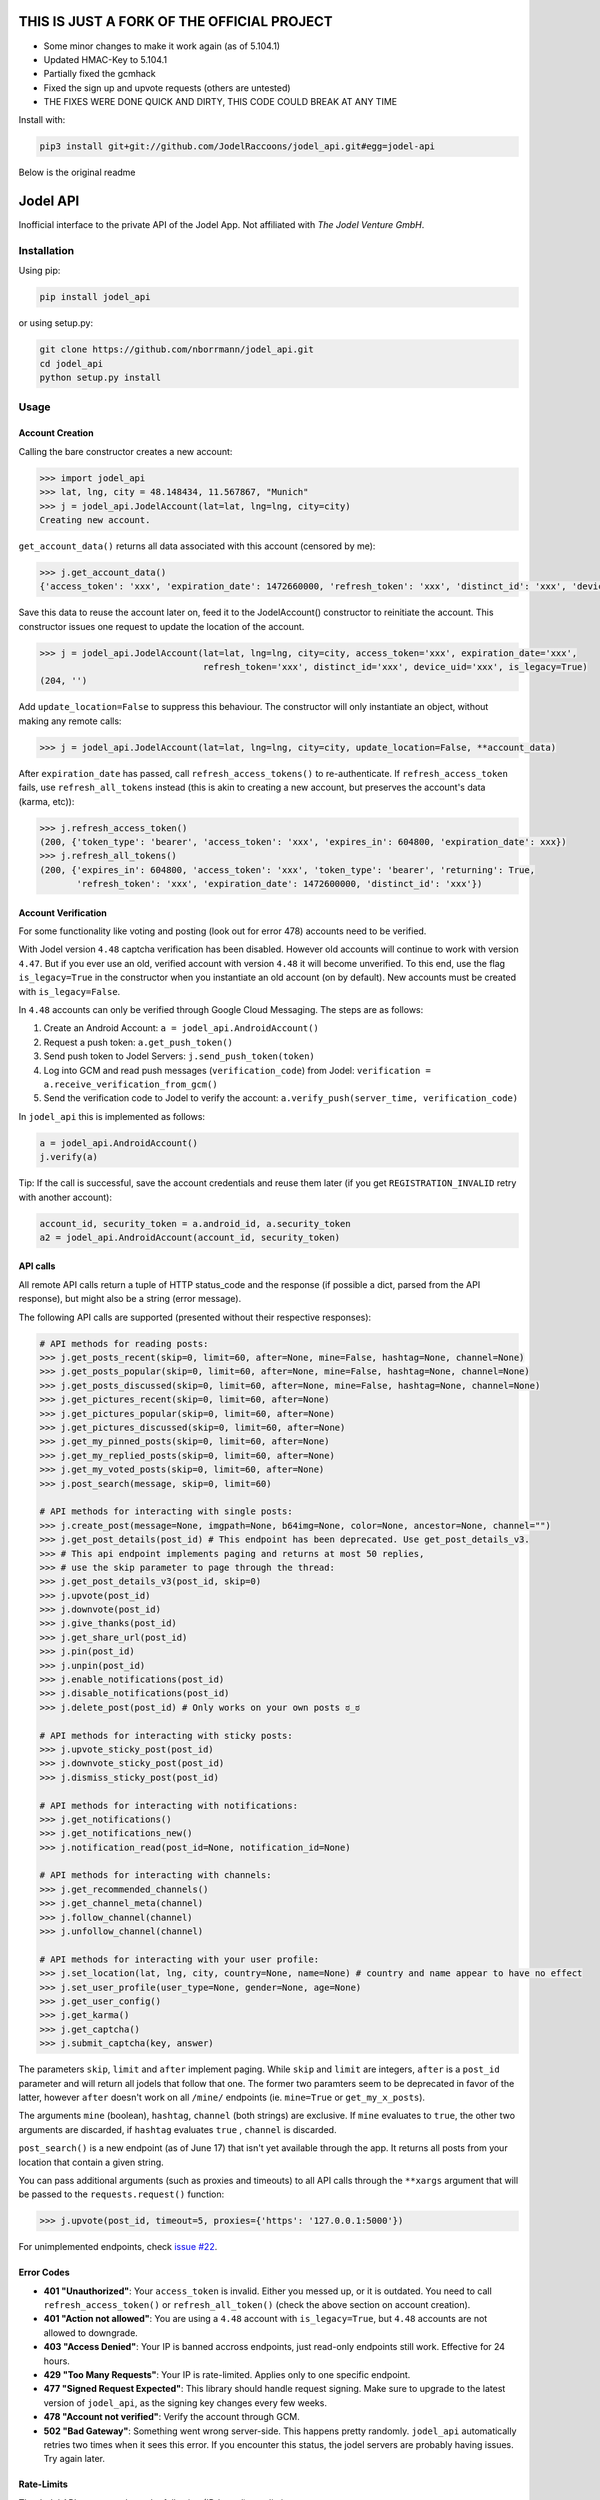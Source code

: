 THIS IS JUST A FORK OF THE OFFICIAL PROJECT 
=========

- Some minor changes to make it work again (as of 5.104.1)
- Updated HMAC-Key to 5.104.1
- Partially fixed the gcmhack
- Fixed the sign up and upvote requests (others are untested)
- THE FIXES WERE DONE QUICK AND DIRTY, THIS CODE COULD BREAK AT ANY TIME

Install with:

.. code::

    pip3 install git+git://github.com/JodelRaccoons/jodel_api.git#egg=jodel-api


Below is the original readme  
  
Jodel API
=========

|Build Status| |Coverage Status| |Health| |Python Versions| |PyPI Version| |License|

Inofficial interface to the private API of the Jodel App. Not affiliated
with *The Jodel Venture GmbH*.

Installation
------------

Using pip:

.. code::

    pip install jodel_api

or using setup.py:

.. code::

    git clone https://github.com/nborrmann/jodel_api.git
    cd jodel_api
    python setup.py install


Usage
-----

Account Creation
~~~~~~~~~~~~~~~~

Calling the bare constructor creates a new account:

.. code:: python

    >>> import jodel_api
    >>> lat, lng, city = 48.148434, 11.567867, "Munich"
    >>> j = jodel_api.JodelAccount(lat=lat, lng=lng, city=city)
    Creating new account.

``get_account_data()`` returns all data associated with this account
(censored by me):

.. code:: python

    >>> j.get_account_data()
    {'access_token': 'xxx', 'expiration_date': 1472660000, 'refresh_token': 'xxx', 'distinct_id': 'xxx', 'device_uid': 'xxx'}

Save this data to reuse the account later on, feed it to the
JodelAccount() constructor to reinitiate the account. This constructor
issues one request to update the location of the account.

.. code:: python

    >>> j = jodel_api.JodelAccount(lat=lat, lng=lng, city=city, access_token='xxx', expiration_date='xxx', 
                                   refresh_token='xxx', distinct_id='xxx', device_uid='xxx', is_legacy=True)
    (204, '')

Add ``update_location=False`` to suppress this behaviour. The
constructor will only instantiate an object, without making any remote
calls:

.. code:: python

    >>> j = jodel_api.JodelAccount(lat=lat, lng=lng, city=city, update_location=False, **account_data)

After ``expiration_date`` has passed, call ``refresh_access_tokens()``
to re-authenticate. If ``refresh_access_token`` fails, use
``refresh_all_tokens`` instead (this is akin to creating a new account,
but preserves the account's data (karma, etc)):

.. code:: python

    >>> j.refresh_access_token()
    (200, {'token_type': 'bearer', 'access_token': 'xxx', 'expires_in': 604800, 'expiration_date': xxx})
    >>> j.refresh_all_tokens()
    (200, {'expires_in': 604800, 'access_token': 'xxx', 'token_type': 'bearer', 'returning': True,
           'refresh_token': 'xxx', 'expiration_date': 1472600000, 'distinct_id': 'xxx'})


Account Verification
~~~~~~~~~~~~~~~~~~~~

For some functionality like voting and posting (look out for error 478) 
accounts need to be verified. 

With Jodel version ``4.48`` captcha verification has been disabled. 
However old accounts will continue to work with version ``4.47``. But if you
ever use an old, verified account with version ``4.48`` it will become
unverified. To this end, use the flag ``is_legacy=True`` in the 
constructor when you instantiate an old account (on by default). New
accounts must be created with ``is_legacy=False``.

In ``4.48`` accounts can only be verified through Google Cloud Messaging.
The steps are as follows:

1. Create an Android Account: ``a = jodel_api.AndroidAccount()``
2. Request a push token: ``a.get_push_token()``
3. Send push token to Jodel Servers: ``j.send_push_token(token)``
4. Log into GCM and read push messages (``verification_code``) from 
   Jodel: ``verification = a.receive_verification_from_gcm()``
5. Send the verification code to Jodel to verify the account:
   ``a.verify_push(server_time, verification_code)``

In ``jodel_api`` this is implemented as follows:

.. code:: python
   
   a = jodel_api.AndroidAccount()
   j.verify(a)

Tip: If the call is successful, save the account credentials and reuse
them later (if you get ``REGISTRATION_INVALID`` retry with another
account):

.. code:: python
   
   account_id, security_token = a.android_id, a.security_token
   a2 = jodel_api.AndroidAccount(account_id, security_token)


API calls
~~~~~~~~~

All remote API calls return a tuple of HTTP status\_code and the
response (if possible a dict, parsed from the API response), but might
also be a string (error message).

The following API calls are supported (presented without their 
respective responses):


.. code:: python

    # API methods for reading posts:
    >>> j.get_posts_recent(skip=0, limit=60, after=None, mine=False, hashtag=None, channel=None)
    >>> j.get_posts_popular(skip=0, limit=60, after=None, mine=False, hashtag=None, channel=None)
    >>> j.get_posts_discussed(skip=0, limit=60, after=None, mine=False, hashtag=None, channel=None)
    >>> j.get_pictures_recent(skip=0, limit=60, after=None)
    >>> j.get_pictures_popular(skip=0, limit=60, after=None)
    >>> j.get_pictures_discussed(skip=0, limit=60, after=None)
    >>> j.get_my_pinned_posts(skip=0, limit=60, after=None)
    >>> j.get_my_replied_posts(skip=0, limit=60, after=None)
    >>> j.get_my_voted_posts(skip=0, limit=60, after=None)
    >>> j.post_search(message, skip=0, limit=60)    

    # API methods for interacting with single posts:
    >>> j.create_post(message=None, imgpath=None, b64img=None, color=None, ancestor=None, channel="")
    >>> j.get_post_details(post_id) # This endpoint has been deprecated. Use get_post_details_v3.
    >>> # This api endpoint implements paging and returns at most 50 replies,
    >>> # use the skip parameter to page through the thread:
    >>> j.get_post_details_v3(post_id, skip=0) 
    >>> j.upvote(post_id)
    >>> j.downvote(post_id)
    >>> j.give_thanks(post_id)
    >>> j.get_share_url(post_id)
    >>> j.pin(post_id)
    >>> j.unpin(post_id)
    >>> j.enable_notifications(post_id)
    >>> j.disable_notifications(post_id)
    >>> j.delete_post(post_id) # Only works on your own posts ಠ_ಠ

    # API methods for interacting with sticky posts:
    >>> j.upvote_sticky_post(post_id)
    >>> j.downvote_sticky_post(post_id)
    >>> j.dismiss_sticky_post(post_id)

    # API methods for interacting with notifications:
    >>> j.get_notifications()
    >>> j.get_notifications_new()
    >>> j.notification_read(post_id=None, notification_id=None)

    # API methods for interacting with channels:
    >>> j.get_recommended_channels()
    >>> j.get_channel_meta(channel)
    >>> j.follow_channel(channel)
    >>> j.unfollow_channel(channel)

    # API methods for interacting with your user profile:
    >>> j.set_location(lat, lng, city, country=None, name=None) # country and name appear to have no effect
    >>> j.set_user_profile(user_type=None, gender=None, age=None)
    >>> j.get_user_config()
    >>> j.get_karma()
    >>> j.get_captcha()
    >>> j.submit_captcha(key, answer)


The parameters ``skip``,
``limit`` and ``after`` implement paging. While ``skip`` and ``limit``
are integers, ``after`` is a ``post_id`` parameter and will return all
jodels that follow that one. The former two paramters seem to be 
deprecated in favor of the latter, however ``after`` doesn't work
on all ``/mine/`` endpoints (ie. ``mine=True`` or ``get_my_x_posts``).

The arguments ``mine`` (boolean), ``hashtag``, ``channel`` (both strings)
are exclusive. If ``mine`` evaluates to ``true``, the other two arguments
are discarded, if ``hashtag`` evaluates ``true`` , ``channel`` is 
discarded.

``post_search()`` is a new endpoint (as of June 17) that isn't yet
available through the app. It returns all posts from your location
that contain a given string.

You can pass additional arguments (such as proxies and timeouts) to all
API calls through the ``**xargs`` argument that will be passed to the
``requests.request()`` function:

.. code:: python

    >>> j.upvote(post_id, timeout=5, proxies={'https': '127.0.0.1:5000'})
    
For unimplemented endpoints, check `issue #22 
<https://github.com/nborrmann/jodel_api/issues/22/>`_.


Error Codes
~~~~~~~~~~~

-  **401 "Unauthorized"**: Your ``access_token`` is invalid. Either 
   you messed up, or it is outdated. You need to call 
   ``refresh_access_token()`` or ``refresh_all_token()`` (check the 
   above section on account creation).
-  **401 "Action not allowed"**: You are using a ``4.48`` account 
   with ``is_legacy=True``, but ``4.48`` accounts are not allowed
   to downgrade.
-  **403 "Access Denied"**: Your IP is banned accross endpoints,
   just read-only endpoints still work. Effective for 24 hours.
-  **429 "Too Many Requests"**: Your IP is rate-limited. Applies only
   to one specific endpoint.
-  **477 "Signed Request Expected"**: This library should handle request
   signing. Make sure to upgrade to the latest version of ``jodel_api``,
   as the signing key changes every few weeks.
-  **478 "Account not verified"**: Verify the account through GCM.
-  **502 "Bad Gateway"**: Something went wrong server-side. This happens
   pretty randomly. ``jodel_api`` automatically retries two times when
   it sees this error. If you encounter this status, the jodel servers
   are probably having issues. Try again later.

Rate-Limits
~~~~~~~~~~~

The Jodel API appears to have the following (IP-based) rate-limits

-  max of 200 new account registrations from one IP per half hour
-  max of 200 votes per minute
-  max of 100 captcha requests per minute

They also hand out 403 bans if you overdo it.

Tests
-----

Nearly all tests in ``jodel_api_test.py`` are integration tests, which
actually hit the Jodel servers. These can fail for any number of reasons
(eg. connectivity issues), which does not necessarily imply there is
something wrong with this library. As this library tries to make few
assumptions about the content of the json responses they test mostly for
status codes, not the contents of the responses (ie. they test whether
the API endpoints are still valid).

-  For the tests in ``class TestUnverifiedAccount`` a new account is
   created on every run and they test GCM verification, posting and
   read-only functions   
-  Tests in ``class TestLegacyVerifiedAccount`` need an already verified
   legacy account and test if it still works.
   To run these tests you need to verify an account by
   solving the captcha and save its ``device_uid`` in the
   environment variable ``JODEL_ACCOUNT_LEGACY``. Run
   ``j.get_account_data()['device_uid']`` to get the value.

   Linux:

   ::

       export JODEL_ACCOUNT_LEGACY=a8aa02[...]dba

   Windows (you need to restart the cmd/shell for this to take effect,
   or set it through gui):

   ::

       setx JODEL_ACCOUNT_LEGACY a8aa02[...]dba

   If this variable is not present, these tests will be skipped.

Clone the directory, install the library and run the tests with

.. code:: python

    python setup.py test

.. |Build Status| image:: https://travis-ci.org/nborrmann/jodel_api.svg?branch=master
   :target: https://travis-ci.org/nborrmann/jodel_api
.. |Coverage Status| image:: https://img.shields.io/codecov/c/github/nborrmann/jodel_api.svg
   :target: https://codecov.io/gh/nborrmann/jodel_api
.. |Health| image:: https://landscape.io/github/nborrmann/jodel_api/master/landscape.svg?style=flat
   :target: https://landscape.io/github/nborrmann/jodel_api/master
.. |Python Versions| image:: https://img.shields.io/pypi/pyversions/jodel_api.svg
   :target: https://pypi.python.org/pypi/jodel_api/
.. |PyPI Version| image:: https://img.shields.io/pypi/v/jodel_api.svg
   :target: https://pypi.python.org/pypi/jodel_api/
.. |License| image:: https://img.shields.io/pypi/l/jodel_api.svg
   :target: https://pypi.python.org/pypi/jodel_api/
